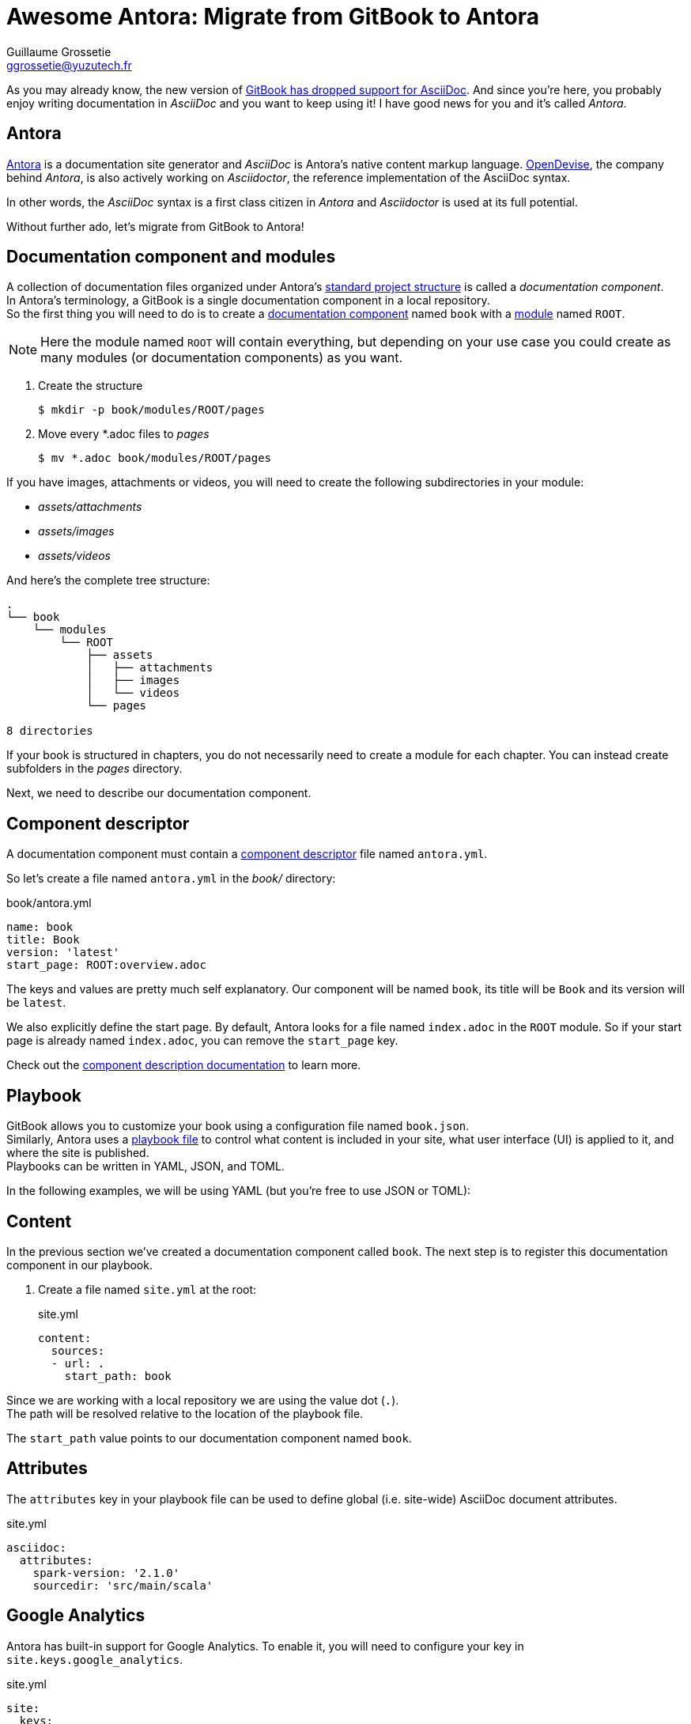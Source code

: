 = Awesome Antora: Migrate from GitBook to Antora
Guillaume Grossetie <ggrossetie@yuzutech.fr>
:page-revdate: 2019-02-16 09:00
:page-author: Guillaume Grossetie
:description: 😱 GitBook has dropped support for AsciiDoc! \
No worries, let's migrate to Antora where we can use AsciiDoc to its fullest extent.
:page-tags: Antora, Migration
:page-image: hiking.jpeg
:page-color-primary: #3B6C7B
:page-color-secondary: #BBAC8B
:uri-gitbook-drop-asciidoc: https://docs.gitbook.com/v2-changes/important-differences#asciidoc-support
:uri-antora: https://antora.org/
:uri-antora-docs: https://docs.antora.org/antora/2.0
:uri-antora-playbook: {uri-antora-docs}/playbook/
:uri-antora-structure: {uri-antora-docs}/component-structure/
:uri-antora-module: {uri-antora-docs}/modules/
:uri-antora-component: {uri-antora-docs}/component-structure/
:uri-antora-component-descriptor: {uri-antora-docs}/component-descriptor/
:uri-antora-install: {uri-antora-docs}/install/install-antora/
:uri-opendevise: https://opendevise.com/

As you may already know, the new version of {uri-gitbook-drop-asciidoc}[GitBook has dropped support for AsciiDoc].
And since you're here, you probably enjoy writing documentation in _AsciiDoc_ and you want to keep using it!
I have good news for you and it's called _Antora_.

== Antora

{uri-antora}[Antora] is a documentation site generator and _AsciiDoc_ is Antora's native content markup language.
{uri-opendevise}[OpenDevise], the company behind _Antora_, is also actively working on _Asciidoctor_, the reference implementation of the AsciiDoc syntax.

In other words, the _AsciiDoc_ syntax is a first class citizen in _Antora_ and _Asciidoctor_ is used at its full potential.

Without further ado, let's migrate from GitBook to Antora!

== Documentation component and modules

[%hardbreaks]
A collection of documentation files organized under Antora's {uri-antora-structure}[standard project structure] is called a _documentation component_.
In Antora's terminology, a GitBook is a single documentation component in a local repository.
So the first thing you will need to do is to create a {uri-antora-component}[documentation component] named `book` with a {uri-antora-module}[module] named `ROOT`.

[NOTE]
====
Here the module named `ROOT` will contain everything,
but depending on your use case you could create as many modules (or documentation components) as you want.
====

. Create the structure

 $ mkdir -p book/modules/ROOT/pages

. Move every *.adoc files to [.path]_pages_

 $ mv *.adoc book/modules/ROOT/pages

If you have images, attachments or videos, you will need to create the following subdirectories in your module:

* [.path]_assets/attachments_
* [.path]_assets/images_
* [.path]_assets/videos_

And here's the complete tree structure:

```
.
└── book
    └── modules
        └── ROOT
            ├── assets
            │   ├── attachments
            │   ├── images
            │   └── videos
            └── pages

8 directories
```

If your book is structured in chapters, you do not necessarily need to create a module for each chapter.
You can instead create subfolders in the [.path]_pages_ directory.

Next, we need to describe our documentation component.

== Component descriptor

A documentation component must contain a {uri-antora-component-descriptor}[component descriptor] file named `antora.yml`.

So let's create a file named `antora.yml` in the [.path]_book/_ directory:

.book/antora.yml
```yml
name: book
title: Book
version: 'latest'
start_page: ROOT:overview.adoc
```

The keys and values are pretty much self explanatory.
Our component will be named `book`, its title will be `Book` and its version will be `latest`.

We also explicitly define the start page.
By default, Antora looks for a file named `index.adoc` in the `ROOT` module.
So if your start page is already named `index.adoc`, you can remove the `start_page` key.

Check out the {uri-antora-component-descriptor}[component description documentation] to learn more.

== Playbook

GitBook allows you to customize your book using a configuration file named `book.json`. +
Similarly, Antora uses a {uri-antora-playbook}[playbook file] to control
what content is included in your site,
what user interface (UI) is applied to it,
and where the site is published. +
Playbooks can be written in YAML, JSON, and TOML.

In the following examples, we will be using YAML (but you're free to use JSON or TOML):

== Content

In the previous section we've created a documentation component called `book`.
The next step is to register this documentation component in our playbook.

. Create a file named `site.yml` at the root:
+
.site.yml
```yml
content:
  sources:
  - url: .
    start_path: book
```

Since we are working with a local repository we are using the value dot (`.`). +
The path will be resolved relative to the location of the playbook file.

The `start_path` value points to our documentation component named `book`.

== Attributes

The `attributes` key in your playbook file can be used to define global (i.e. site-wide) AsciiDoc document attributes.

.site.yml
```yml
asciidoc:
  attributes:
    spark-version: '2.1.0'
    sourcedir: 'src/main/scala'
```

== Google Analytics

Antora has built-in support for Google Analytics.
To enable it, you will need to configure your key in `site.keys.google_analytics`.

.site.yml
```yml
site:
  keys:
    google_analytics: 'UA-86782445-4'
```

== Navigation

With Antora, you can create your site's navigation with AsciiDoc and store it right alongside your documentation files.

GitBook uses a `SUMMARY.adoc` file to define the structure of chapters and subchapters of the book.
Here's an example:

```adoc
= Summary

. link:part1/README.adoc[Part I]
.. link:part1/writing.adoc[Writing is nice]
.. link:part1/antora.adoc[Antora is nice]
. link:part2/README.adoc[Part II]
.. link:part2/feedback_please.adoc[We love feedback]
.. link:part2/better_tools.adoc[Better tools for authors]
```

In Antora, you need to define the key `nav` in the `antora.yml` file:

. Edit the file `antora.yml` in the [.path]_book/_ directory:
+
.book/antora.yml
```yml
name: book
title: Book
version: 'latest'
start_page: ROOT:overview.adoc
nav:
- modules/ROOT/nav.adoc
```
+
The `nav` key accepts a list of navigation files.
Each value specifies the path to a navigation file (e.g., modules/module-name/nav.adoc).
The order of the values dictates the order the contents of the navigation files are assembled in the published component menu.
+
. Create a file named `nav.adoc` in the [.path]_book/modules/ROOT_ directory:
+
.book/modules/ROOT/nav.adoc
```adoc
.xref:index.adoc[In-module page]
* xref:a-page-in-this-module.adoc[Another in-module page]
** xref:another-page.adoc#and-fragment[An in-module page deep link]
* xref:topic/page.adoc[In-module page in a topic folder]
```

== Links between pages

If you use the published URL in your links, I would recommend to start using cross-references.
In Antora, you can create a link between pages using the `xref` macro.
For instance, to create a link to a page in the same module, you should use:

```adoc
xref:error-handling.adoc[Error Handling]
```

And here's the syntax to create a link to a page in a topic folder:

```adoc
xref:concept/index.adoc[Key Concepts]
```

As we've seen before images are stored in a directory named [.path]_assets/images_.
To insert an image, we need to use the AsciiDoc block image macro (`image::[]`).
Let's say we have an image called _pipeline-workflow.png_ in [.path]_assets/images_.
Here's the syntax to add it to a page.

```adoc
image::pipeline-workflow.png[a diagram illustrating the pipeline stages]
```

As you can see, we don't need to use a relative path or to define the `imagesdir`.
So in most cases, you should be able to simplify the path to your linked resources.

== Example

We will be using the "Spark Streaming Notebook" as an example.
The source code of this book is available on GitHub: https://github.com/jaceklaskowski/spark-streaming-notebook

Here's the `book.json` file:

.book.json
```json
{
  "structure": {
    "readme": "book-intro.adoc"
  },
  "variables": {
    "spark.version": "2.1.0",
    "sourcedir": "src/main/scala"
  },
  "plugins": ["ga"],
  "pluginsConfig": {
    "ga": {
      "token": "UA-86782445-4"
    }
  }
}
```

And here's the equivalent configuration in Antora:

.site.yml
```yml
site:
  title: Spark Streaming
  url: https://jaceklaskowski.github.io/spark-streaming-notebook
  start_page: book::intro.adoc
  keys:
    google_analytics: 'UA-86782445-4'
content:
  sources:
  - url: .
    start_path: book
asciidoc:
  attributes:
    spark-version: '2.1.0'
    sourcedir: 'src/main/scala'
```

== Generate your site

To get you started quickly, Antora provides a default UI.
To use it, edit your `site.yml` file and add the following content:

.site.yml
```yml
ui:
  bundle:
    url: https://gitlab.com/antora/antora-ui-default/-/jobs/artifacts/master/raw/build/ui-bundle.zip?job=bundle-stable
    snapshot: true
```

Then, configure the output directory to define where the generated site will be published.
Again, edit your `site.yml` file and add the following content:

.site.yml
```yml
output:
  dir: ./public
```

We're almost done.
If that's not already the case, please {uri-antora-install}[install Antora] on your machine.
Then, open a terminal and type:

 $ antora site.yml

Your site should be generated in the `public/` directory 🚀
